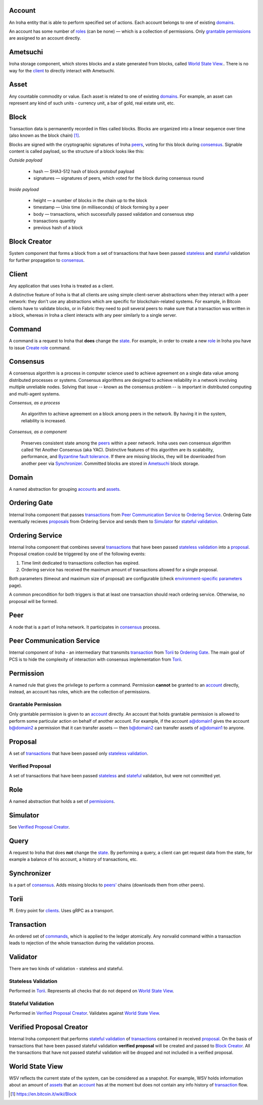 Account
=======

An Iroha entity that is able to perform specified set of actions.
Each account belongs to one of existing `domains <#domain>`__.

An account has some number of `roles <#role>`__ (can be none) — which is a collection of permissions.
Only `grantable permissions <#grantable-permission>`__ are assigned to an account directly.

Ametsuchi
=========

Iroha storage component, which stores blocks and a state generated from blocks, called `World State View <#world-state-view>`__..
There is no way for the `client <#client>`__ to directly interact with Ametsuchi.

Asset
=====

Any countable commodity or value. Each asset is related to one of existing `domains <#domain>`__.
For example, an asset can represent any kind of such units - currency unit, a bar of gold, real estate unit, etc.

Block
=====

Transaction data is permanently recorded in files called blocks.
Blocks are organized into a linear sequence over time (also known as the block chain) [#f1]_.

Blocks are signed with the cryptographic signatures of Iroha `peers <#peer>`__, voting for this block during `consensus <#consensus>`__. Signable content is called payload, so the structure of a block looks like this:

*Outside payload*

    - hash — SHA3-512 hash of block protobuf payload
    - signatures — signatures of peers, which voted for the block during consensus round

*Inside payload*

    - height — a number of blocks in the chain up to the block
    - timestamp — Unix time (in milliseconds) of block forming by a peer
    - body — transactions, which successfully passed validation and consensus step
    - transactions quantity
    - previous hash of a block

Block Creator
=============

System component that forms a block from a set of transactions that have been passed `stateless <#stateless-validation>`__ and `stateful <#stateful-validation>`__ validation for further propagation to `consensus <#consensus>`__.

Client
======

Any application that uses Iroha is treated as a client.

A distinctive feature of Iroha is that all clients are using simple client-server abstractions
when they interact with a peer network: they don't use any abstractions which are specific for blockchain-related systems.
For example, in Bitcoin clients have to validate blocks, or in Fabric they need to poll several peers to make sure that a transaction was written in a block,
whereas in Iroha a client interacts with any peer similarly to a single server.

Command
=======

A command is a request to Iroha that **does** change the `state <#world-state-view>`__.
For example, in order to create a new `role <#role>`__ in Iroha you have to issue `Create role <../api/commands.html#create-role>`__ command.

Consensus
=========

A consensus algorithm is a process in computer science used to achieve agreement on a single data value among distributed processes or systems. Consensus algorithms are designed to achieve reliability in a network involving multiple unreliable nodes. Solving that issue -- known as the consensus problem -- is important in distributed computing and multi-agent systems.

*Consensus, as a process*

    An algorithm to achieve agreement on a block among peers in the network. By having it in the system, reliability is increased.

*Consensus, as a component*

    Preserves consistent state among the `peers <#peer>`__ within a peer network.
    Iroha uses own consensus algorithm called Yet Another Consensus (aka YAC). Distinctive features of this algorithm are its scalability, performance, and `Byzantine fault tolerance <https://en.wikipedia.org/wiki/Byzantine_fault_tolerance>`_.
    If there are missing blocks, they will be downloaded from another peer via `Synchronizer <#synchronizer>`__.
    Committed blocks are stored in `Ametsuchi <#ametsuchi>`__ block storage.

Domain
======

A named abstraction for grouping `accounts <#account>`__ and `assets <#asset>`__.

Ordering Gate
=============

Internal Iroha component that passes `transactions <#transaction>`__ from `Peer Communication Service <#peer-communication-service>`__ to `Ordering Service <#ordering-service>`__.
Ordering Gate eventually recieves `proposals <#proposal>`__ from Ordering Service and sends them to `Simulator <#simulator>`__ for `stateful validation <#stateful-validation>`__.

Ordering Service
================

Internal Iroha component that combines several `transactions <#transaction>`__ that have been passed `stateless validation <#stateless-validation>`__ into a `proposal <#proposal>`__.
Proposal creation could be triggered by one of the following events:

1. Time limit dedicated to transactions collection has expired.

2. Ordering service has received the maximum amount of transactions allowed for a single proposal.

Both parameters (timeout and maximum size of proposal) are configurable (check `environment-specific parameters <../guides/configuration.html#environment-specific-parameters>`_ page).

A common precondition for both triggers is that at least one transaction should reach ordering service. Otherwise, no proposal will be formed.

Peer
====

A node that is a part of Iroha network.
It participates in `consensus <#consensus>`_ process.

Peer Communication Service
==========================

Internal component of Iroha - an intermediary that transmits `transaction <#transaction>`__ from `Torii <#torii>`__ to `Ordering Gate <#ordering-gate>`__.
The main goal of PCS is to hide the complexity of interaction with consensus implementation from `Torii <#torii>`__.

Permission
==========

A named rule that gives the privilege to perform a command.
Permission **cannot** be granted to an `account <#account>`__ directly,
instead, an account has roles, which are the collection of permissions.

Grantable Permission
--------------------

Only grantable permission is given to an `account <#account>`__ directly.
An account that holds grantable permission is allowed to perform some particular action on behalf of another account. For example, if the account a@domain1 gives the account b@domain2 a permission that it can transfer assets — then  b@domain2 can transfer assets of a@domain1 to anyone.

Proposal
========

A set of `transactions <#transaction>`__ that have been passed only `stateless validation <#stateless-validation>`__.

Verified Proposal
-----------------

A set of transactions that have been passed `stateless <#stateless-validation>`__ and `stateful <#stateful-validation>`__ validation, but were not committed yet.

Role
====

A named abstraction that holds a set of `permissions <#permission>`__.

Simulator
=========

See `Verified Proposal Creator <#verified-proposal-creator>`__.

Query
=====

A request to Iroha that does **not** change the `state <#world-state-view>`__.
By performing a query, a client can get request data from the state,
for example a balance of his account, a history of transactions, etc.

Synchronizer
============

Is a part of `consensus <#consensus>`__.
Adds missing blocks to `peers' <#peer>`__ chains (downloads them from other peers).

Torii
=====

⛩.
Entry point for `clients <#client>`__.
Uses gRPC as a transport.

Transaction
===========

An ordered set of `commands <#command>`__, which is applied to the ledger atomically.
Any nonvalid command within a transaction leads to rejection of the whole transaction during the validation process.


Validator
=========

There are two kinds of validation - stateless and stateful.

Stateless Validation
--------------------

Performed in `Torii <#torii>`__.
Represents all checks that do not depend on `World State View <#world-state-view>`__.

Stateful Validation
-------------------

Performed in `Verified Proposal Creator <#verified-proposal-creator>`__.
Validates against `World State View <#world-state-view>`__.

Verified Proposal Creator
=========================

Internal Iroha component that performs `stateful validation <#stateful-validation>`_ of `transactions <#transaction>`__ contained in received `proposal <#proposal>`__.
On the basis of transactions that have been passed stateful validation **verified proposal** will be created and passed to `Block Creator <#block-creator>`__.
All the transactions that have not passed stateful validation will be dropped and not included in a verified proposal.

World State View
================

WSV reflects the current state of the system, can be considered as a snapshot.
For example, WSV holds information about an amount of `assets <#asset>`__ that an `account <#account>`__ has at the moment but does not contain any info history of `transaction <#transaction>`__ flow.

.. [#f1] https://en.bitcoin.it/wiki/Block